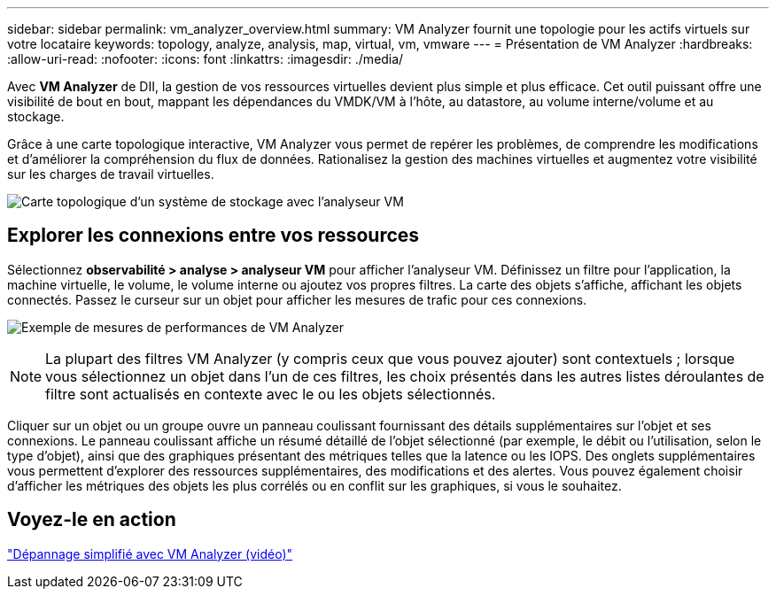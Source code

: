 ---
sidebar: sidebar 
permalink: vm_analyzer_overview.html 
summary: VM Analyzer fournit une topologie pour les actifs virtuels sur votre locataire 
keywords: topology, analyze, analysis, map, virtual, vm, vmware 
---
= Présentation de VM Analyzer
:hardbreaks:
:allow-uri-read: 
:nofooter: 
:icons: font
:linkattrs: 
:imagesdir: ./media/


[role="lead"]
Avec *VM Analyzer* de DII, la gestion de vos ressources virtuelles devient plus simple et plus efficace. Cet outil puissant offre une visibilité de bout en bout, mappant les dépendances du VMDK/VM à l'hôte, au datastore, au volume interne/volume et au stockage.

Grâce à une carte topologique interactive, VM Analyzer vous permet de repérer les problèmes, de comprendre les modifications et d'améliorer la compréhension du flux de données. Rationalisez la gestion des machines virtuelles et augmentez votre visibilité sur les charges de travail virtuelles.

image:vm_analyzer_example_with_panel_a.png["Carte topologique d'un système de stockage avec l'analyseur VM"]



== Explorer les connexions entre vos ressources

Sélectionnez *observabilité > analyse > analyseur VM* pour afficher l'analyseur VM. Définissez un filtre pour l’application, la machine virtuelle, le volume, le volume interne ou ajoutez vos propres filtres. La carte des objets s'affiche, affichant les objets connectés. Passez le curseur sur un objet pour afficher les mesures de trafic pour ces connexions.

image:vm_analyzer_performance_metrics.png["Exemple de mesures de performances de VM Analyzer"]


NOTE: La plupart des filtres VM Analyzer (y compris ceux que vous pouvez ajouter) sont contextuels ; lorsque vous sélectionnez un objet dans l'un de ces filtres, les choix présentés dans les autres listes déroulantes de filtre sont actualisés en contexte avec le ou les objets sélectionnés.

Cliquer sur un objet ou un groupe ouvre un panneau coulissant fournissant des détails supplémentaires sur l'objet et ses connexions. Le panneau coulissant affiche un résumé détaillé de l'objet sélectionné (par exemple, le débit ou l'utilisation, selon le type d'objet), ainsi que des graphiques présentant des métriques telles que la latence ou les IOPS. Des onglets supplémentaires vous permettent d'explorer des ressources supplémentaires, des modifications et des alertes. Vous pouvez également choisir d'afficher les métriques des objets les plus corrélés ou en conflit sur les graphiques, si vous le souhaitez.



== Voyez-le en action

link:https://media.netapp.com/video-detail/0e62b784-8456-5ef7-8879-f0352135a0f1/simplified-troubleshooting-with-vm-analyzer["Dépannage simplifié avec VM Analyzer (vidéo)"]
